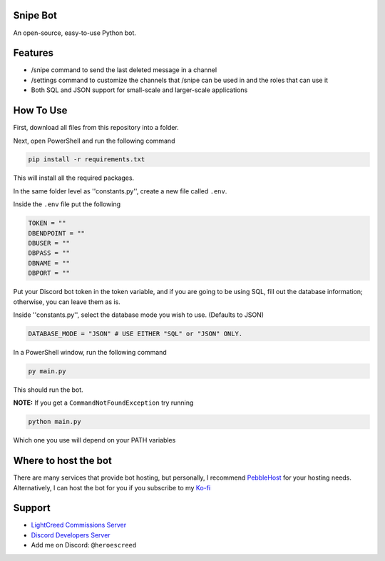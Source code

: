 .. image:: https://ko-fi.com/img/githubbutton_sm.svg
   :target: https://ko-fi.com/Q5Q710SOTM
   :alt: Kofi Link

.. image:: https://img.shields.io/discord/1265317002960961556?color=blue&label=discord
   :target: https://discord.gg/tT3WX2uZBC
   :alt: Discord

Snipe Bot
--------

An open-source, easy-to-use Python bot.

Features
-------------

- /snipe command to send the last deleted message in a channel
- /settings command to customize the channels that /snipe can be used in and the roles that can use it
- Both SQL and JSON support for small-scale and larger-scale applications

How To Use
----------

First, download all files from this repository into a folder.

Next, open PowerShell and run the following command

.. code:: sh

    pip install -r requirements.txt

This will install all the required packages.

In the same folder level as ''constants.py'', create a new file called ``.env``.

Inside the ``.env`` file put the following

.. code:: env

    TOKEN = ""
    DBENDPOINT = ""
    DBUSER = ""
    DBPASS = ""
    DBNAME = ""
    DBPORT = ""

Put your Discord bot token in the token variable, and if you are going to be using SQL, fill out the database information; otherwise, you can leave them as is.

Inside ''constants.py'', select the database mode you wish to use. (Defaults to JSON)

.. code:: py

    DATABASE_MODE = "JSON" # USE EITHER "SQL" or "JSON" ONLY.

In a PowerShell window, run the following command

.. code:: sh

    py main.py

This should run the bot.

**NOTE:** If you get a ``CommandNotFoundException`` try running

.. code:: sh

    python main.py

Which one you use will depend on your PATH variables

Where to host the bot
----------

There are many services that provide bot hosting, but personally, I recommend `PebbleHost <https://pebblehost.com/bot-hosting>`_ for your hosting needs. Alternatively, I can host the bot for you if you subscribe to my `Ko-fi <https://ko-fi.com/Q5Q710SOTM>`_

Support
----------

- `LightCreed Commissions Server <https://discord.gg/tT3WX2uZBC>`_
- `Discord Developers Server <https://discord.gg/discord-developers>`_
- Add me on Discord: ``@heroescreed``